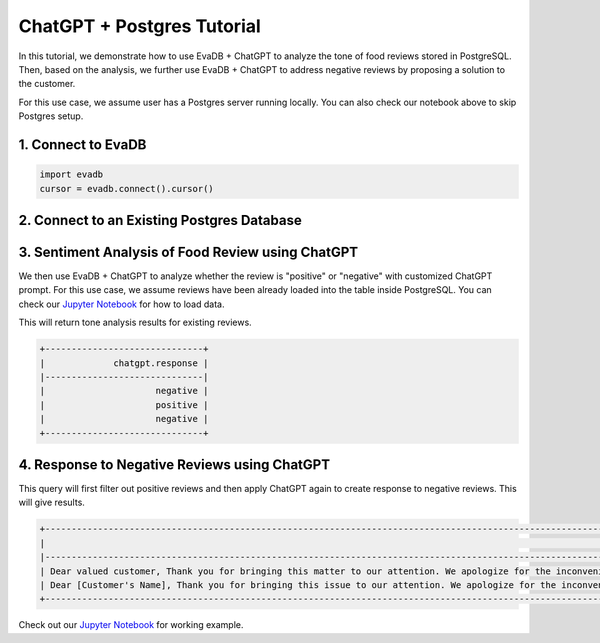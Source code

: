 ChatGPT + Postgres Tutorial
===========================

.. raw:: html

    <embed>
    <table align="left">
    <td>
        <a target="_blank" href="https://colab.research.google.com/github/georgia-tech-db/eva/blob/staging/tutorials/14-food-review-tone-analysis-and-response.ipynb"><img src="https://www.tensorflow.org/images/colab_logo_32px.png" /> Run on Google Colab</a>
    </td>
    <td>
        <a target="_blank" href="https://github.com/georgia-tech-db/eva/blob/staging/tutorials/14-food-review-tone-analysis-and-response.ipynb"><img src="https://www.tensorflow.org/images/GitHub-Mark-32px.png" /> View source on GitHub</a>
    </td>
    <td>
        <a target="_blank" href="https://github.com/georgia-tech-db/eva/raw/staging/tutorials/14-food-review-tone-analysis-and-response.ipynb"><img src="https://www.tensorflow.org/images/download_logo_32px.png" /> Download notebook</a>
    </td>
    </table><br><br>
    </embed>

In this tutorial, we demonstrate how to use EvaDB + ChatGPT to analyze the tone of food reviews stored in PostgreSQL. Then, based on the analysis, we further use
EvaDB + ChatGPT to address negative reviews by proposing a solution to the customer. 

For this use case, we assume user has a Postgres server running locally. You can also check our notebook above to skip Postgres setup.

1. Connect to EvaDB
---------------------

.. code-block:: python

    import evadb
    cursor = evadb.connect().cursor()

2. Connect to an Existing Postgres Database
---------------------------------------------

.. tab-set::
    
    .. tab-item:: Python

        .. code-block:: python

            params = {
                "user": "eva",
                "password": "password",
                "host": "localhost",
                "port": "5432",
                "database": "evadb",
            }
            query = f"CREATE DATABASE postgres_data WITH ENGINE = 'postgres', PARAMETERS = {params};"
            cursor.query(query).df()

    .. tab-item:: SQL 

        .. code-block:: text

            CREATE DATABASE postgres_data WITH ENGINE = 'postgres', PARAMETERS = {
                "user": "eva",
                "password": "password",
                "host": "localhost",
                "port": "5432",
                "database": "evadb"
            }

3. Sentiment Analysis of Food Review using ChatGPT
---------------------------------------------------

We then use EvaDB + ChatGPT to analyze whether the review is "positive" or "negative" with customized ChatGPT prompt. For this use case,
we assume reviews have been already loaded into the table inside PostgreSQL. 
You can check our `Jupyter Notebook <https://github.com/georgia-tech-db/eva/blob/staging/tutorials/14-food-review-tone-analysis-and-response.ipynb>`__ for how to load data.

.. tab-set::
    
    .. tab-item:: Python

        .. code-block:: python

            cursor.query("""
                SELECT ChatGPT(
                    "Is the review positive or negative. Only reply 'positive' or 'negative'. Here are examples. The food is very bad: negative. The food is very good: postive.",
                    review)
                FROM postgres_data.review_table;
            """).df()

    .. tab-item:: SQL 

        .. code-block:: sql

            SELECT ChatGPT(
                "Is the review positive or negative. Only reply 'positive' or 'negative'. Here are examples. The food is very bad: negative. The food is very good: postive.",
                review)
            FROM postgres_data.review_table;

This will return tone analysis results for existing reviews.

.. code-block:: 

    +------------------------------+
    |             chatgpt.response |
    |------------------------------|
    |                     negative |
    |                     positive |
    |                     negative |
    +------------------------------+

4. Response to Negative Reviews using ChatGPT
---------------------------------------------

.. tab-set::
    
    .. tab-item:: Python

        .. code-block:: python

            cursor.query("""
                SELECT ChatGPT(
                    "Respond the the review with solution to address the review's concern",
                    review)
                FROM postgres_data.review_table
                WHERE ChatGPT(
                    "Is the review positive or negative. Only reply 'positive' or 'negative'. Here are examples. The food is very bad: negative. The food is very good: postive.",
                    review) = "negative";
            """).df()

    .. tab-item:: SQL 

        .. code-block:: sql

            SELECT ChatGPT(
                    "Respond the the review with solution to address the review's concern",
                    review)
            FROM postgres_data.review_table
            WHERE ChatGPT(
                "Is the review positive or negative. Only reply 'positive' or 'negative'. Here are examples. The food is very bad: negative. The food is very good: postive.",
                review) = "negative";

This query will first filter out positive reviews and then apply ChatGPT again to create response to negative reviews. This will give results.

.. code-block:: 

    +----------------------------------------------------------------------------------------------------------------------------------------------------------------------------------------------------------------------------------------------------------------------------------------------+
    |                                                                                                                                                                                                                                                                             chatgpt.response |
    |----------------------------------------------------------------------------------------------------------------------------------------------------------------------------------------------------------------------------------------------------------------------------------------------|
    | Dear valued customer, Thank you for bringing this matter to our attention. We apologize for the inconvenience caused by the excessive saltiness of your fried rice. We understand how important it is to have a satisfying dining experience, and we would like to make it right for you ... |
    | Dear [Customer's Name], Thank you for bringing this issue to our attention. We apologize for the inconvenience caused by the missing chicken sandwich in your takeout order. We understand how frustrating it can be when an item is missing from your meal. To address this concern, we ... |
    +----------------------------------------------------------------------------------------------------------------------------------------------------------------------------------------------------------------------------------------------------------------------------------------------+

Check out our `Jupyter Notebook <https://github.com/georgia-tech-db/evadb/blob/staging/tutorials/14-food-review-tone-analysis-and-response.ipynb>`__ for working example.